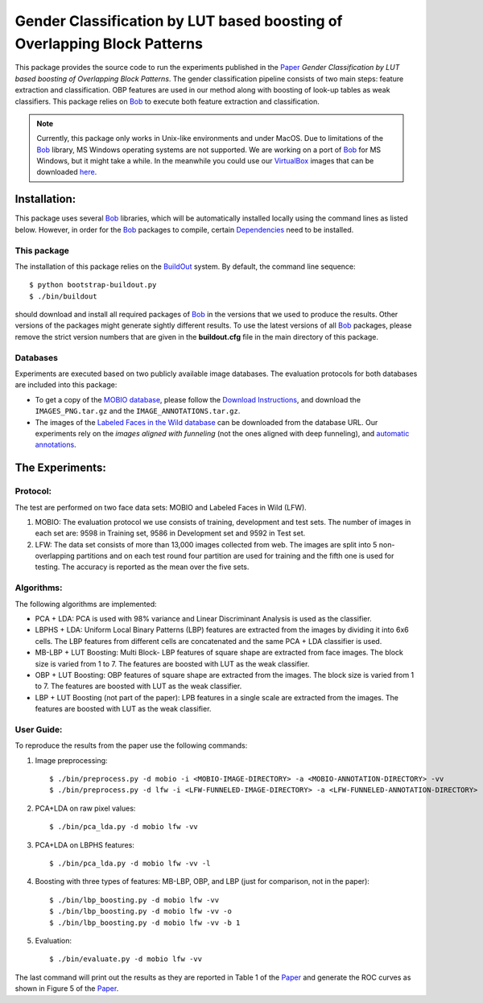 .. vim: set fileencoding=utf-8 :
.. Manuel Guenther <manuel.guenther@idiap.ch>
.. Tue 24 Mar 14:55:33 CET 2015

===========================================================================
 Gender Classification by LUT based boosting of Overlapping Block Patterns
===========================================================================

This package provides the source code to run the experiments published in the Paper_ `Gender Classification by LUT based boosting of Overlapping Block Patterns`.
The gender classification pipeline consists of two main steps:  feature extraction and classification.
OBP features are used in our method along with boosting of look-up tables as weak classifiers.
This package relies on Bob_ to execute both feature extraction and classification.


.. note::
   Currently, this package only works in Unix-like environments and under MacOS.
   Due to limitations of the Bob_ library, MS Windows operating systems are not supported.
   We are working on a port of Bob_ for MS Windows, but it might take a while.
   In the meanwhile you could use our VirtualBox_ images that can be downloaded `here <http://www.idiap.ch/software/bob/images>`__.


Installation:
=============
This package uses several Bob_ libraries, which will be automatically installed locally using the command lines as listed below.
However, in order for the Bob_ packages to compile, certain `Dependencies <https://github.com/idiap/bob/wiki/Dependencies>`_ need to be installed.

This package
------------
The installation of this package relies on the `BuildOut <http://www.buildout.org>`_ system.
By default, the command line sequence::

  $ python bootstrap-buildout.py
  $ ./bin/buildout

should download and install all required packages of Bob_ in the versions that we used to produce the results.
Other versions of the packages might generate sightly different results.
To use the latest versions of all Bob_ packages, please remove the strict version numbers that are given in the **buildout.cfg** file in the main directory of this package.

Databases
---------
Experiments are executed based on two publicly available image databases.
The evaluation protocols for both databases are included into this package:

- To get a copy of the `MOBIO database <http://www.idiap.ch/dataset/mobio>`_, please follow the `Download Instructions <https://www.idiap.ch/dataset/mobio/download-proc>`__, and download the ``IMAGES_PNG.tar.gz`` and the ``IMAGE_ANNOTATIONS.tar.gz``.

- The images of the `Labeled Faces in the Wild database <http://vis-www.cs.umass.edu/lfw/>`__ can be downloaded from the database URL.
  Our experiments rely on the `images aligned with funneling` (not the ones aligned with deep funneling), and `automatic annotations <http://lear.inrialpes.fr/people/guillaumin/data.php>`__.


The Experiments:
================

Protocol:
----------

The test are performed on two face data sets: MOBIO and Labeled Faces in Wild (LFW).

1) MOBIO: The evaluation protocol we use consists of training, development and test sets.
   The number of images in each set are: 9598 in Training set, 9586 in Development set and 9592 in Test set.

2) LFW: The data set consists of more than 13,000 images collected from web.
   The images are split into 5 non-overlapping partitions and on each test round four partition are used for training and the fifth one is used for testing.
   The accuracy is reported as the mean over the five sets.

Algorithms:
------------
The following algorithms are implemented:

* PCA + LDA: PCA is used with 98% variance and Linear Discriminant Analysis is used as the classifier.

* LBPHS + LDA: Uniform Local Binary Patterns (LBP) features are extracted from the images by dividing it into 6x6 cells.
  The LBP features from different cells are concatenated and the same PCA + LDA classifier is used.

* MB-LBP + LUT Boosting: Multi Block- LBP features of square shape are extracted from face images.
  The block size is varied from 1 to 7.
  The features are boosted with LUT as the weak classifier.

* OBP + LUT Boosting: OBP features of square shape are extracted from the images.
  The block size is varied from 1 to 7.
  The features are boosted with LUT as the weak classifier.

* LBP + LUT Boosting (not part of the paper): LPB features in a single scale are extracted from the images.
  The features are boosted with LUT as the weak classifier.


User Guide:
-----------
To reproduce the results from the paper use the following commands:

1) Image preprocessing::

   $ ./bin/preprocess.py -d mobio -i <MOBIO-IMAGE-DIRECTORY> -a <MOBIO-ANNOTATION-DIRECTORY> -vv
   $ ./bin/preprocess.py -d lfw -i <LFW-FUNNELED-IMAGE-DIRECTORY> -a <LFW-FUNNELED-ANNOTATION-DIRECTORY> -vv

2) PCA+LDA on raw pixel values::

   $ ./bin/pca_lda.py -d mobio lfw -vv

3) PCA+LDA on LBPHS features::

   $ ./bin/pca_lda.py -d mobio lfw -vv -l

4) Boosting with three types of features: MB-LBP, OBP, and LBP (just for comparison, not in the paper)::

   $ ./bin/lbp_boosting.py -d mobio lfw -vv
   $ ./bin/lbp_boosting.py -d mobio lfw -vv -o
   $ ./bin/lbp_boosting.py -d mobio lfw -vv -b 1

5) Evaluation::

   $ ./bin/evaluate.py -d mobio lfw -vv

The last command will print out the results as they are reported in Table 1 of the Paper_ and generate the ROC curves as shown in Figure 5 of the Paper_.

.. _bob: http://www.idiap.ch/software/bob
.. _virtualbox: http://www.virtualbox.org
.. _paper: http://publications.idiap.ch/index.php/publications/show/3112
